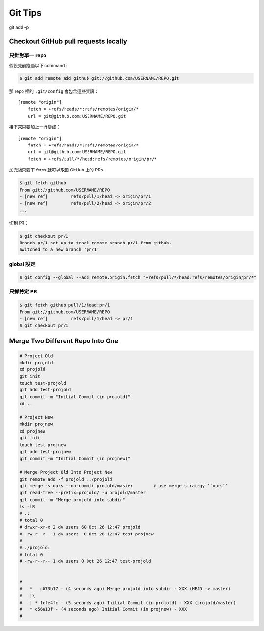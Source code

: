 ========================================
Git Tips
========================================

git add -p

Checkout GitHub pull requests locally
========================================

只針對單一 repo
------------------------------

假設先前跑過以下 command :

.. code-block:: sh

    $ git add remote add github git://github.com/USERNAME/REPO.git

那 repo 裡的 ``.git/config`` 會包含這些資訊：

::

    [remote "origin"]
        fetch = +refs/heads/*:refs/remotes/origin/*
        url = git@github.com:USERNAME/REPO.git

接下來只要加上一行變成：

::

    [remote "origin"]
        fetch = +refs/heads/*:refs/remotes/origin/*
        url = git@github.com:USERNAME/REPO.git
        fetch = +refs/pull/*/head:refs/remotes/origin/pr/*

加完後只要下 fetch 就可以取回 GitHub 上的 PRs

.. code-block:: sh

    $ git fetch github
    From git://github.com/USERNAME/REPO
    - [new ref]         refs/pull/1/head -> origin/pr/1
    - [new ref]         refs/pull/2/head -> origin/pr/2
    ...


切到 PR：

.. code-block:: sh

    $ git checkout pr/1
    Branch pr/1 set up to track remote branch pr/1 from github.
    Switched to a new branch 'pr/1'


global 設定
------------------------------

.. code-block:: sh

    $ git config --global --add remote.origin.fetch "+refs/pull/*/head:refs/remotes/origin/pr/*"


只抓特定 PR
------------------------------

.. code-block:: sh

    $ git fetch github pull/1/head:pr/1
    From git://github.com/USERNAME/REPO
    - [new ref]         refs/pull/1/head -> pr/1
    $ git checkout pr/1



Merge Two Different Repo Into One
========================================

.. code-block:: sh

    # Project Old
    mkdir projold
    cd projold
    git init
    touch test-projold
    git add test-projold
    git commit -m "Initial Commit (in projold)"
    cd ..

    # Project New
    mkdir projnew
    cd projnew
    git init
    touch test-projnew
    git add test-projnew
    git commit -m "Initial Commit (in projnew)"

    # Merge Project Old Into Project New
    git remote add -f projold ../projold
    git merge -s ours --no-commit projold/master        # use merge strategy ``ours``
    git read-tree --prefix=projold/ -u projold/master
    git commit -m "Merge projold into subdir"
    ls -lR
    # .:
    # total 0
    # drwxr-xr-x 2 dv users 60 Oct 26 12:47 projold
    # -rw-r--r-- 1 dv users  0 Oct 26 12:47 test-projnew
    #
    # ./projold:
    # total 0
    # -rw-r--r-- 1 dv users 0 Oct 26 12:47 test-projold


    #
    #   *   c073b17 - (4 seconds ago) Merge projold into subdir - XXX (HEAD -> master)
    #   |\
    #   | * fcfe4fc - (5 seconds ago) Initial Commit (in projold) - XXX (projold/master)
    #   * c56a13f - (4 seconds ago) Initial Commit (in projnew) - XXX
    #
